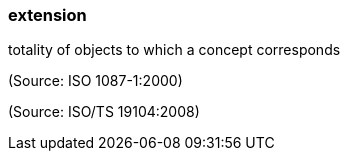 === extension

totality of objects to which a concept corresponds

(Source: ISO 1087-1:2000)

(Source: ISO/TS 19104:2008)

